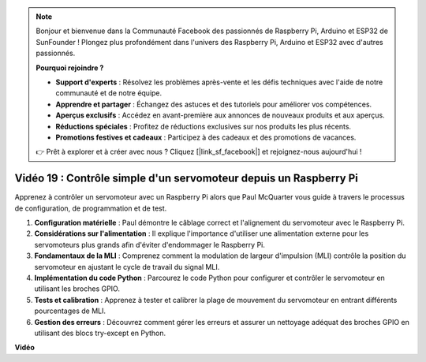 .. note::

    Bonjour et bienvenue dans la Communauté Facebook des passionnés de Raspberry Pi, Arduino et ESP32 de SunFounder ! Plongez plus profondément dans l'univers des Raspberry Pi, Arduino et ESP32 avec d'autres passionnés.

    **Pourquoi rejoindre ?**

    - **Support d'experts** : Résolvez les problèmes après-vente et les défis techniques avec l'aide de notre communauté et de notre équipe.
    - **Apprendre et partager** : Échangez des astuces et des tutoriels pour améliorer vos compétences.
    - **Aperçus exclusifs** : Accédez en avant-première aux annonces de nouveaux produits et aux aperçus.
    - **Réductions spéciales** : Profitez de réductions exclusives sur nos produits les plus récents.
    - **Promotions festives et cadeaux** : Participez à des cadeaux et des promotions de vacances.

    👉 Prêt à explorer et à créer avec nous ? Cliquez [|link_sf_facebook|] et rejoignez-nous aujourd'hui !

 
Vidéo 19 : Contrôle simple d'un servomoteur depuis un Raspberry Pi
=======================================================================================

Apprenez à contrôler un servomoteur avec un Raspberry Pi alors que Paul McQuarter vous guide à travers le processus de configuration, de programmation et de test.

1. **Configuration matérielle** : Paul démontre le câblage correct et l'alignement du servomoteur avec le Raspberry Pi.
2. **Considérations sur l'alimentation** : Il explique l'importance d'utiliser une alimentation externe pour les servomoteurs plus grands afin d'éviter d'endommager le Raspberry Pi.
3. **Fondamentaux de la MLI** : Comprenez comment la modulation de largeur d'impulsion (MLI) contrôle la position du servomoteur en ajustant le cycle de travail du signal MLI.
4. **Implémentation du code Python** : Parcourez le code Python pour configurer et contrôler le servomoteur en utilisant les broches GPIO.
5. **Tests et calibration** : Apprenez à tester et calibrer la plage de mouvement du servomoteur en entrant différents pourcentages de MLI.
6. **Gestion des erreurs** : Découvrez comment gérer les erreurs et assurer un nettoyage adéquat des broches GPIO en utilisant des blocs try-except en Python.

**Vidéo**

.. raw:: html

    <iframe width="700" height="500" src="https://www.youtube.com/embed/i7hMx6YLR0Q?si=6xUhPw0Wvelt4UjQ" title="Lecteur vidéo YouTube" frameborder="0" allow="accelerometer; autoplay; clipboard-write; encrypted-media; gyroscope; picture-in-picture; web-share" allowfullscreen></iframe>

